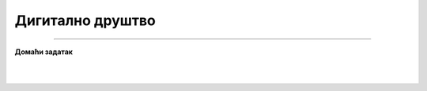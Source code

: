 Дигитално друштво
=================

.. infonote::

 .. image:: ../../_images/robot11.png
    :height: 100
    :align: left

 |

 |

 .. image:: ../../_images/robot13.png
    :height: 200
    :align: right

------------

**Домаћи задатак**

|


|